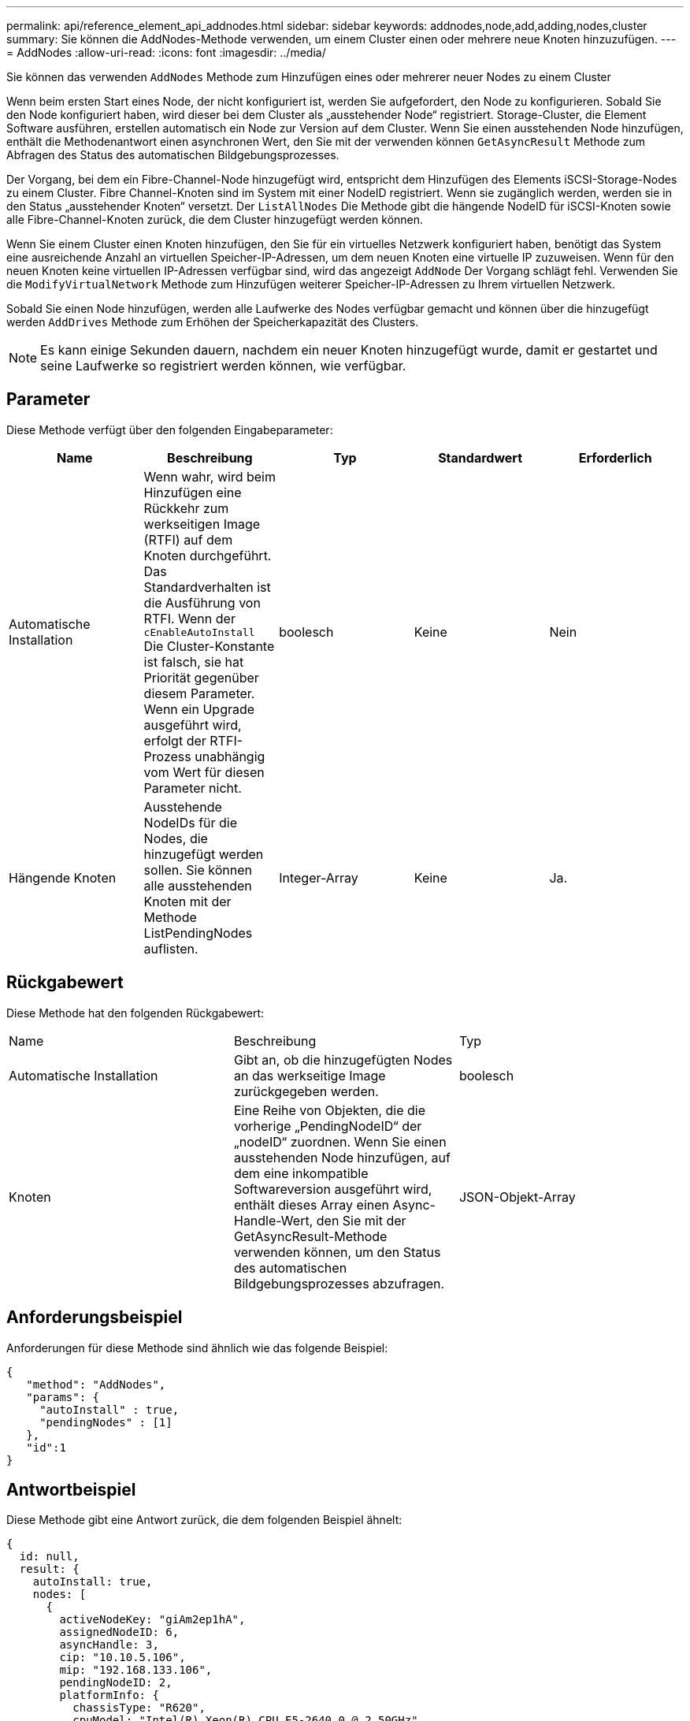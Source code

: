 ---
permalink: api/reference_element_api_addnodes.html 
sidebar: sidebar 
keywords: addnodes,node,add,adding,nodes,cluster 
summary: Sie können die AddNodes-Methode verwenden, um einem Cluster einen oder mehrere neue Knoten hinzuzufügen. 
---
= AddNodes
:allow-uri-read: 
:icons: font
:imagesdir: ../media/


[role="lead"]
Sie können das verwenden `AddNodes` Methode zum Hinzufügen eines oder mehrerer neuer Nodes zu einem Cluster

Wenn beim ersten Start eines Node, der nicht konfiguriert ist, werden Sie aufgefordert, den Node zu konfigurieren. Sobald Sie den Node konfiguriert haben, wird dieser bei dem Cluster als „ausstehender Node“ registriert. Storage-Cluster, die Element Software ausführen, erstellen automatisch ein Node zur Version auf dem Cluster. Wenn Sie einen ausstehenden Node hinzufügen, enthält die Methodenantwort einen asynchronen Wert, den Sie mit der verwenden können `GetAsyncResult` Methode zum Abfragen des Status des automatischen Bildgebungsprozesses.

Der Vorgang, bei dem ein Fibre-Channel-Node hinzugefügt wird, entspricht dem Hinzufügen des Elements iSCSI-Storage-Nodes zu einem Cluster. Fibre Channel-Knoten sind im System mit einer NodeID registriert. Wenn sie zugänglich werden, werden sie in den Status „ausstehender Knoten“ versetzt. Der `ListAllNodes` Die Methode gibt die hängende NodeID für iSCSI-Knoten sowie alle Fibre-Channel-Knoten zurück, die dem Cluster hinzugefügt werden können.

Wenn Sie einem Cluster einen Knoten hinzufügen, den Sie für ein virtuelles Netzwerk konfiguriert haben, benötigt das System eine ausreichende Anzahl an virtuellen Speicher-IP-Adressen, um dem neuen Knoten eine virtuelle IP zuzuweisen. Wenn für den neuen Knoten keine virtuellen IP-Adressen verfügbar sind, wird das angezeigt `AddNode` Der Vorgang schlägt fehl. Verwenden Sie die `ModifyVirtualNetwork` Methode zum Hinzufügen weiterer Speicher-IP-Adressen zu Ihrem virtuellen Netzwerk.

Sobald Sie einen Node hinzufügen, werden alle Laufwerke des Nodes verfügbar gemacht und können über die hinzugefügt werden `AddDrives` Methode zum Erhöhen der Speicherkapazität des Clusters.


NOTE: Es kann einige Sekunden dauern, nachdem ein neuer Knoten hinzugefügt wurde, damit er gestartet und seine Laufwerke so registriert werden können, wie verfügbar.



== Parameter

Diese Methode verfügt über den folgenden Eingabeparameter:

|===
| Name | Beschreibung | Typ | Standardwert | Erforderlich 


 a| 
Automatische Installation
 a| 
Wenn wahr, wird beim Hinzufügen eine Rückkehr zum werkseitigen Image (RTFI) auf dem Knoten durchgeführt. Das Standardverhalten ist die Ausführung von RTFI. Wenn der `cEnableAutoInstall` Die Cluster-Konstante ist falsch, sie hat Priorität gegenüber diesem Parameter. Wenn ein Upgrade ausgeführt wird, erfolgt der RTFI-Prozess unabhängig vom Wert für diesen Parameter nicht.
 a| 
boolesch
 a| 
Keine
 a| 
Nein



 a| 
Hängende Knoten
 a| 
Ausstehende NodeIDs für die Nodes, die hinzugefügt werden sollen. Sie können alle ausstehenden Knoten mit der Methode ListPendingNodes auflisten.
 a| 
Integer-Array
 a| 
Keine
 a| 
Ja.

|===


== Rückgabewert

Diese Methode hat den folgenden Rückgabewert:

|===


| Name | Beschreibung | Typ 


 a| 
Automatische Installation
 a| 
Gibt an, ob die hinzugefügten Nodes an das werkseitige Image zurückgegeben werden.
 a| 
boolesch



 a| 
Knoten
 a| 
Eine Reihe von Objekten, die die vorherige „PendingNodeID“ der „nodeID“ zuordnen. Wenn Sie einen ausstehenden Node hinzufügen, auf dem eine inkompatible Softwareversion ausgeführt wird, enthält dieses Array einen Async-Handle-Wert, den Sie mit der GetAsyncResult-Methode verwenden können, um den Status des automatischen Bildgebungsprozesses abzufragen.
 a| 
JSON-Objekt-Array

|===


== Anforderungsbeispiel

Anforderungen für diese Methode sind ähnlich wie das folgende Beispiel:

[listing]
----
{
   "method": "AddNodes",
   "params": {
     "autoInstall" : true,
     "pendingNodes" : [1]
   },
   "id":1
}
----


== Antwortbeispiel

Diese Methode gibt eine Antwort zurück, die dem folgenden Beispiel ähnelt:

[listing]
----
{
  id: null,
  result: {
    autoInstall: true,
    nodes: [
      {
        activeNodeKey: "giAm2ep1hA",
        assignedNodeID: 6,
        asyncHandle: 3,
        cip: "10.10.5.106",
        mip: "192.168.133.106",
        pendingNodeID: 2,
        platformInfo: {
          chassisType: "R620",
          cpuModel: "Intel(R) Xeon(R) CPU E5-2640 0 @ 2.50GHz",
          nodeMemoryGB: 72,
          nodeType: "SF3010"
        },
        sip: "10.10.5.106",
        softwareVersion: "9.0.0.1077"
      }
    ]
  }
}
----


== Neu seit Version

9.6



== Weitere Informationen

* xref:reference_element_api_adddrives.adoc[AddDrives]
* xref:reference_element_api_getasyncresult.adoc[GetAsyncResult]
* xref:reference_element_api_listallnodes.adoc[ListenAllNodes]
* xref:reference_element_api_modifyvirtualnetwork.adoc[ModifyVirtualNetwork]

